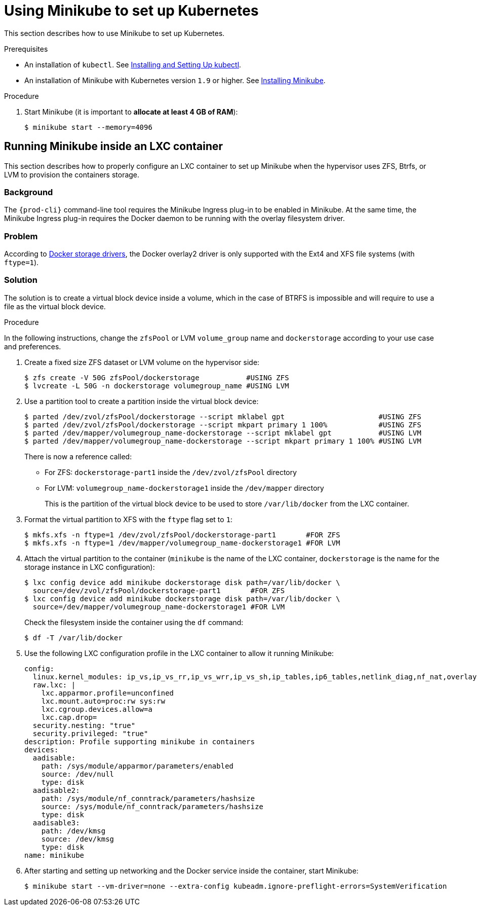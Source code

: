 // Module included in the following assemblies:
//
// installing-{prod-id-short}-on-minikube

[id="using-minikube-to-set-up-kubernetes_{context}"]
= Using Minikube to set up Kubernetes

This section describes how to use Minikube to set up Kubernetes.

.Prerequisites

* An installation of `kubectl`. See link:https://kubernetes.io/docs/tasks/tools/install-kubectl/[Installing and Setting Up kubectl].

* An installation of Minikube with Kubernetes version `1.9` or higher. See link:https://kubernetes.io/docs/tasks/tools/install-minikube/[Installing Minikube].

.Procedure

. Start Minikube (it is important to *allocate at least 4 GB of RAM*):
+
----
$ minikube start --memory=4096
----

== Running Minikube inside an LXC container

This section describes how to properly configure an LXC container to set up Minikube when the hypervisor uses ZFS, Btrfs, or LVM to provision the containers storage.

[discrete]
=== Background
The `{prod-cli}` command-line tool requires the Minikube Ingress plug-in to be enabled in Minikube. At the same time, the Minikube Ingress plug-in requires the Docker daemon to be running with the overlay filesystem driver.

[discrete]
=== Problem
According to link:https://docs.docker.com/storage/storagedriver/select-storage-driver/[Docker storage drivers], the Docker overlay2 driver is only supported with the Ext4 and XFS file systems (with `ftype=1`).

[discrete]
=== Solution
The solution is to create a virtual block device inside a volume, which in the case of BTRFS is impossible and will require to use a file as the virtual block device.

.Procedure

In the following instructions, change the `zfsPool` or LVM `volume_group` name and `dockerstorage` according to your use case and preferences.

. Create a fixed size ZFS dataset or LVM volume on the hypervisor side:
+
----
$ zfs create -V 50G zfsPool/dockerstorage           #USING ZFS
$ lvcreate -L 50G -n dockerstorage volumegroup_name #USING LVM
----

. Use a partition tool to create a partition inside the virtual block device:
+
----
$ parted /dev/zvol/zfsPool/dockerstorage --script mklabel gpt                      #USING ZFS
$ parted /dev/zvol/zfsPool/dockerstorage --script mkpart primary 1 100%            #USING ZFS
$ parted /dev/mapper/volumegroup_name-dockerstorage --script mklabel gpt           #USING LVM
$ parted /dev/mapper/volumegroup_name-dockerstorage --script mkpart primary 1 100% #USING LVM
----
+
There is now a reference called:
+
* For ZFS: `dockerstorage-part1` inside the `/dev/zvol/zfsPool` directory
* For LVM: `volumegroup_name-dockerstorage1` inside the `/dev/mapper` directory
+
This is the partition of the virtual block device to be used to store `/var/lib/docker` from the LXC container.

. Format the virtual partition to XFS with the `ftype` flag set to `1`:
+
----
$ mkfs.xfs -n ftype=1 /dev/zvol/zfsPool/dockerstorage-part1       #FOR ZFS
$ mkfs.xfs -n ftype=1 /dev/mapper/volumegroup_name-dockerstorage1 #FOR LVM
----

. Attach the virtual partition to the container (`minikube` is the name of the LXC container, `dockerstorage` is the name for the storage instance in LXC configuration):
+
----
$ lxc config device add minikube dockerstorage disk path=/var/lib/docker \
  source=/dev/zvol/zfsPool/dockerstorage-part1       #FOR ZFS
$ lxc config device add minikube dockerstorage disk path=/var/lib/docker \
  source=/dev/mapper/volumegroup_name-dockerstorage1 #FOR LVM
----
+
Check the filesystem inside the container using the `df` command:
+
----
$ df -T /var/lib/docker
----

. Use the following LXC configuration profile in the LXC container to allow it running Minikube:
+
----
config:
  linux.kernel_modules: ip_vs,ip_vs_rr,ip_vs_wrr,ip_vs_sh,ip_tables,ip6_tables,netlink_diag,nf_nat,overlay,br_netfilter
  raw.lxc: |
    lxc.apparmor.profile=unconfined
    lxc.mount.auto=proc:rw sys:rw
    lxc.cgroup.devices.allow=a
    lxc.cap.drop=
  security.nesting: "true"
  security.privileged: "true"
description: Profile supporting minikube in containers
devices:
  aadisable:
    path: /sys/module/apparmor/parameters/enabled
    source: /dev/null
    type: disk
  aadisable2:
    path: /sys/module/nf_conntrack/parameters/hashsize
    source: /sys/module/nf_conntrack/parameters/hashsize
    type: disk
  aadisable3:
    path: /dev/kmsg
    source: /dev/kmsg
    type: disk
name: minikube
----

. After starting and setting up networking and the Docker service inside the container, start Minikube:
+
----
$ minikube start --vm-driver=none --extra-config kubeadm.ignore-preflight-errors=SystemVerification
----
